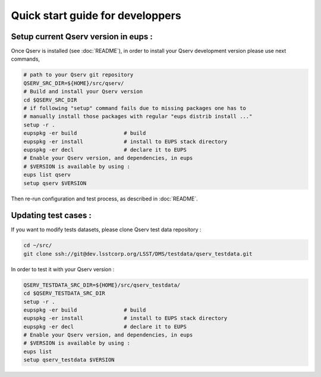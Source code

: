 Quick start guide for developpers
=================================

Setup current Qserv version in eups :
-------------------------------------

Once Qserv is installed (see :doc:`README`), in order to install 
your Qserv development version please use next commands,

.. code-block:: bash

  # path to your Qserv git repository
  QSERV_SRC_DIR=${HOME}/src/qserv/
  # Build and install your Qserv version
  cd $QSERV_SRC_DIR
  # if following "setup" command fails due to missing packages one has to
  # manually install those packages with regular "eups distrib install ..."
  setup -r .
  eupspkg -er build               # build
  eupspkg -er install             # install to EUPS stack directory
  eupspkg -er decl                # declare it to EUPS
  # Enable your Qserv version, and dependencies, in eups
  # $VERSION is available by using :
  eups list qserv
  setup qserv $VERSION

Then re-run configuration and test process, as described in :doc:`README`.

Updating test cases :
---------------------

If you want to modify tests datasets, please clone Qserv test data repository :

.. code-block:: bash

  cd ~/src/
  git clone ssh://git@dev.lsstcorp.org/LSST/DMS/testdata/qserv_testdata.git

In order to test it with your Qserv version :

.. code-block:: bash

  QSERV_TESTDATA_SRC_DIR=${HOME}/src/qserv_testdata/
  cd $QSERV_TESTDATA_SRC_DIR
  setup -r .
  eupspkg -er build               # build
  eupspkg -er install             # install to EUPS stack directory
  eupspkg -er decl                # declare it to EUPS
  # Enable your Qserv version, and dependencies, in eups
  # $VERSION is available by using :
  eups list
  setup qserv_testdata $VERSION
